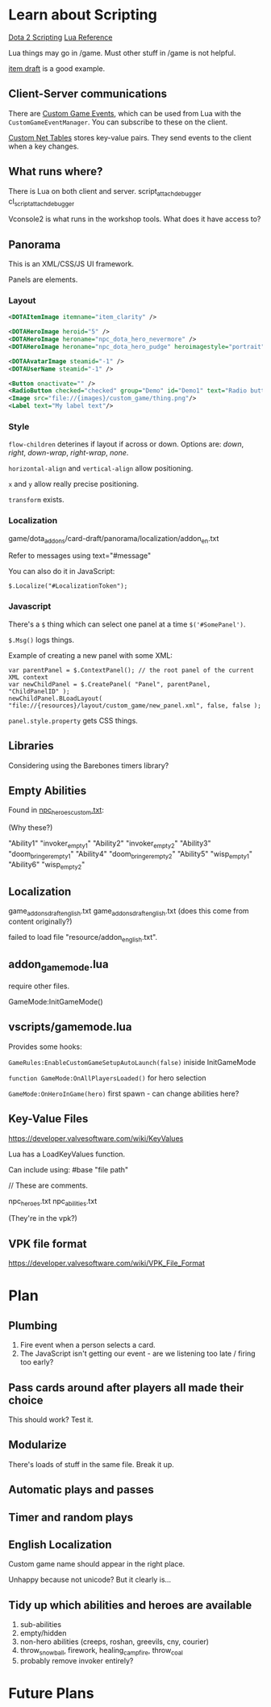 * Learn about Scripting
[[https://developer.valvesoftware.com/wiki/Dota_2_Workshop_Tools/Scripting][Dota 2 Scripting]]
[[http://www.lua.org/manual/5.3/][Lua Reference]]

Lua things may go in /game. Must other stuff in /game is not helpful.

[[https://github.com/Lattyware/itemdraft][item draft]] is a good example.

** Client-Server communications
There are [[https://developer.valvesoftware.com/wiki/Dota_2_Workshop_Tools/Custom_Game_Events][Custom Game Events]], which can be used from Lua with the =CustomGameEventManager=. You can subscribe to these on the client.

[[https://developer.valvesoftware.com/wiki/Dota_2_Workshop_Tools/Custom_Nettables][Custom Net Tables]] stores key-value pairs. They send events to the client when a key changes.

** What runs where?
There is Lua on both client and server.
script_attach_debugger cl_script_attach_debugger

Vconsole2 is what runs in the workshop tools. What does it have access to?

** Panorama
This is an XML/CSS/JS UI framework.

Panels are elements.

*** Layout

#+BEGIN_SRC xml
  <DOTAItemImage itemname="item_clarity" />

  <DOTAHeroImage heroid="5" />
  <DOTAHeroImage heroname="npc_dota_hero_nevermore" />
  <DOTAHeroImage heroname="npc_dota_hero_pudge" heroimagestyle="portrait" />

  <DOTAAvatarImage steamid="-1" />
  <DOTAUserName steamid="-1" />

  <Button onactivate="" />
  <RadioButton checked="checked" group="Demo" id="Demo1" text="Radio button 1"/>
  <Image src="file://{images}/custom_game/thing.png"/>
  <Label text="My label text"/>
#+END_SRC

*** Style
=flow-children= deterines if layout if across or down. Options are: /down/, /right/, /down-wrap/, /right-wrap/, /none/.

=horizontal-align= and =vertical-align= allow positioning.

=x= and =y= allow really precise positioning.

=transform= exists.

*** Localization
game/dota_addons/card-draft/panorama/localization/addon_en.txt

Refer to messages using text="#message"

You can also do it in JavaScript:
#+BEGIN_SRC js2
  $.Localize("#LocalizationToken");
#+END_SRC

*** Javascript
There's a =$= thing which can select one panel at a time =$('#SomePanel')=.

=$.Msg()= logs things.

Example of creating a new panel with some XML:
#+BEGIN_SRC js2
  var parentPanel = $.ContextPanel(); // the root panel of the current XML context
  var newChildPanel = $.CreatePanel( "Panel", parentPanel, "ChildPanelID" );
  newChildPanel.BLoadLayout( "file://{resources}/layout/custom_game/new_panel.xml", false, false );
#+END_SRC

=panel.style.property= gets CSS things.

** Libraries
Considering using the Barebones timers library?

** Empty Abilities
Found in [[https://github.com/Lattyware/itemdraft/blob/master/game/dota_addons/itemdraft/scripts/npc/npc_heroes_custom.txt][npc_heroes_custom.txt]]:

(Why these?)

"Ability1"         "invoker_empty1"
"Ability2"         "invoker_empty2"
"Ability3"         "doom_bringer_empty1"
"Ability4"         "doom_bringer_empty2"
"Ability5"         "wisp_empty1"
"Ability6"         "wisp_empty2"

** Localization
game\dota_addons\card_draft\resource\addon_english.txt
game\dota_addons\card_draft\panorama\localization\addon_english.txt (does this come from content originally?)

failed to load file "resource/addon_english.txt".

** addon_game_mode.lua
require other files.

GameMode:InitGameMode()

** vscripts/gamemode.lua
Provides some hooks:

=GameRules:EnableCustomGameSetupAutoLaunch(false)= iniside InitGameMode

=function GameMode:OnAllPlayersLoaded()= for hero selection

=GameMode:OnHeroInGame(hero)= first spawn - can change abilities here?


** Key-Value Files
https://developer.valvesoftware.com/wiki/KeyValues

Lua has a LoadKeyValues function.

Can include using: #base "file path"

// These are comments.

npc_heroes.txt
npc_abilities.txt

(They're in the vpk?)

** VPK file format
https://developer.valvesoftware.com/wiki/VPK_File_Format


* Plan
** Plumbing
 1. Fire event when a person selects a card.
 2. The JavaScript isn't getting our event - are we listening too late / firing too early?

** Pass cards around after players all made their choice
This should work? Test it.

** Modularize
There's loads of stuff in the same file. Break it up.

** Automatic plays and passes

** Timer and random plays

** English Localization
Custom game name should appear in the right place.

Unhappy because not unicode? But it clearly is...

** Tidy up which abilities and heroes are available
 1. sub-abilities
 2. empty/hidden
 3. non-hero abilities (creeps, roshan, greevils, cny, courier)
 4. throw_snowball, firework, healing_campfire, throw_coal
 5. probably remove invoker entirely?

* Future Plans
